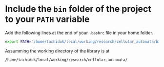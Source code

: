 * Include the =bin= folder of the project to your =PATH= variable

Add the following lines at the end of your =.bashrc= file in your home
folder.

#+BEGIN_SRC bash
export PATH="/home/tachidok/local/working/research/cellular_automata/bin/:$PATH"
#+END_SRC

Assumming the working directory of the library is at

#+BEGIN_SRC bash
/home/tachidok/local/working/research/cellular_automata/
#+END_SRC


